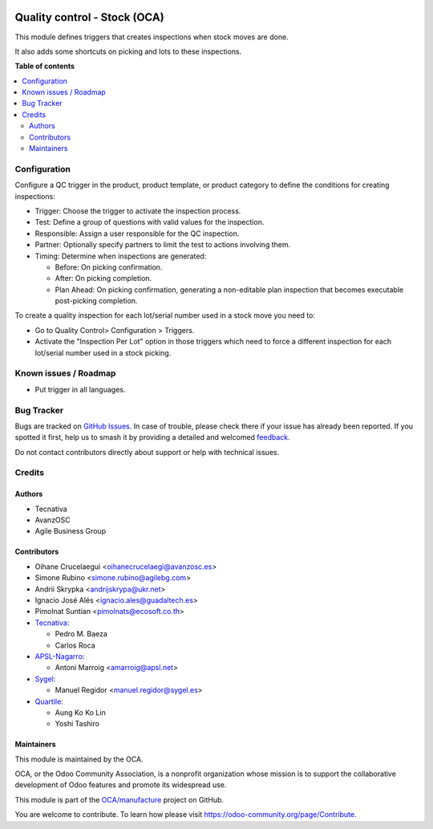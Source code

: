 .. image:: https://odoo-community.org/readme-banner-image
   :target: https://odoo-community.org/get-involved?utm_source=readme
   :alt: Odoo Community Association

=============================
Quality control - Stock (OCA)
=============================

.. 
   !!!!!!!!!!!!!!!!!!!!!!!!!!!!!!!!!!!!!!!!!!!!!!!!!!!!
   !! This file is generated by oca-gen-addon-readme !!
   !! changes will be overwritten.                   !!
   !!!!!!!!!!!!!!!!!!!!!!!!!!!!!!!!!!!!!!!!!!!!!!!!!!!!
   !! source digest: sha256:2764682357f82233c1f15ead97bade40445bbf294bfb501b1b51faf2ae093cc9
   !!!!!!!!!!!!!!!!!!!!!!!!!!!!!!!!!!!!!!!!!!!!!!!!!!!!

.. |badge1| image:: https://img.shields.io/badge/maturity-Beta-yellow.png
    :target: https://odoo-community.org/page/development-status
    :alt: Beta
.. |badge2| image:: https://img.shields.io/badge/license-AGPL--3-blue.png
    :target: http://www.gnu.org/licenses/agpl-3.0-standalone.html
    :alt: License: AGPL-3
.. |badge3| image:: https://img.shields.io/badge/github-OCA%2Fmanufacture-lightgray.png?logo=github
    :target: https://github.com/OCA/manufacture/tree/18.0/quality_control_stock_oca
    :alt: OCA/manufacture
.. |badge4| image:: https://img.shields.io/badge/weblate-Translate%20me-F47D42.png
    :target: https://translation.odoo-community.org/projects/manufacture-18-0/manufacture-18-0-quality_control_stock_oca
    :alt: Translate me on Weblate
.. |badge5| image:: https://img.shields.io/badge/runboat-Try%20me-875A7B.png
    :target: https://runboat.odoo-community.org/builds?repo=OCA/manufacture&target_branch=18.0
    :alt: Try me on Runboat

|badge1| |badge2| |badge3| |badge4| |badge5|

This module defines triggers that creates inspections when stock moves
are done.

It also adds some shortcuts on picking and lots to these inspections.

**Table of contents**

.. contents::
   :local:

Configuration
=============

Configure a QC trigger in the product, product template, or product
category to define the conditions for creating inspections:

- Trigger: Choose the trigger to activate the inspection process.
- Test: Define a group of questions with valid values for the
  inspection.
- Responsible: Assign a user responsible for the QC inspection.
- Partner: Optionally specify partners to limit the test to actions
  involving them.
- Timing: Determine when inspections are generated:

  - Before: On picking confirmation.
  - After: On picking completion.
  - Plan Ahead: On picking confirmation, generating a non-editable plan
    inspection that becomes executable post-picking completion.

To create a quality inspection for each lot/serial number used in a
stock move you need to:

- Go to Quality Control> Configuration > Triggers.
- Activate the "Inspection Per Lot" option in those triggers which need
  to force a different inspection for each lot/serial number used in a
  stock picking.

Known issues / Roadmap
======================

- Put trigger in all languages.

Bug Tracker
===========

Bugs are tracked on `GitHub Issues <https://github.com/OCA/manufacture/issues>`_.
In case of trouble, please check there if your issue has already been reported.
If you spotted it first, help us to smash it by providing a detailed and welcomed
`feedback <https://github.com/OCA/manufacture/issues/new?body=module:%20quality_control_stock_oca%0Aversion:%2018.0%0A%0A**Steps%20to%20reproduce**%0A-%20...%0A%0A**Current%20behavior**%0A%0A**Expected%20behavior**>`_.

Do not contact contributors directly about support or help with technical issues.

Credits
=======

Authors
-------

* Tecnativa
* AvanzOSC
* Agile Business Group

Contributors
------------

- Oihane Crucelaegui <oihanecrucelaegi@avanzosc.es>
- Simone Rubino <simone.rubino@agilebg.com>
- Andrii Skrypka <andrijskrypa@ukr.net>
- Ignacio José Alés <ignacio.ales@guadaltech.es>
- Pimolnat Suntian <pimolnats@ecosoft.co.th>
- `Tecnativa <https://www.tecnativa.com>`__:

  - Pedro M. Baeza
  - Carlos Roca

- `APSL-Nagarro <https://www.apsl.tech>`__:

  - Antoni Marroig <amarroig@apsl.net>

- `Sygel <https://www.sygel.es>`__:

  - Manuel Regidor <manuel.regidor@sygel.es>

- `Quartile <https://www.quartile.co>`__:

  - Aung Ko Ko Lin
  - Yoshi Tashiro

Maintainers
-----------

This module is maintained by the OCA.

.. image:: https://odoo-community.org/logo.png
   :alt: Odoo Community Association
   :target: https://odoo-community.org

OCA, or the Odoo Community Association, is a nonprofit organization whose
mission is to support the collaborative development of Odoo features and
promote its widespread use.

This module is part of the `OCA/manufacture <https://github.com/OCA/manufacture/tree/18.0/quality_control_stock_oca>`_ project on GitHub.

You are welcome to contribute. To learn how please visit https://odoo-community.org/page/Contribute.
